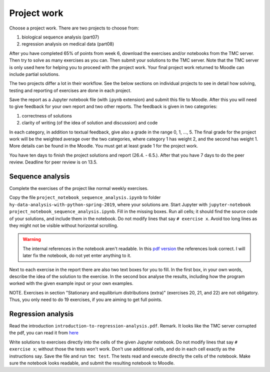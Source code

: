 Project work
============

Choose a project work. There are two projects to choose from:

1. biological sequence analysis (part07)
2. regression analysis on medical data (part08)
   
After you have completed 65% of points from week 6, download the exercises
and/or notebooks from the TMC server.
Then try to solve as many exercises as you can.
Then submit your solutions to the TMC server.
Note that the TMC server is only used here for helping you
to proceed with the project work. Your final project work
returned to Moodle can include partial solutions.

The two projects differ a lot in their workflow. See the below sections
on individual projects to see in detail how solving, testing and reporting
of exercises are done in each project.

Save the report as a Jupyter notebook file (with ``ipynb`` extension)
and submit this file to Moodle.
After this you will need to give feedback for your own
report and two other reports. The feedback is given in two categories:

1. correctness of solutions
2. clarity of writing (of the idea of solution and discussion) and code
   
In each category, in addition to textual feedback, give also
a grade in the range 0, 1, ..., 5.
The final grade for the project work will be the weighted average
over the two categories, where category 1 has weight 2, and
the second has weight 1. More details can be found in the Moodle.
You must get at least grade 1 for the project work.

You have ten days to finish the project solutions and report
(26.4. - 6.5.). After that you have 7 days to do the peer review.
Deadline for peer review is on 13.5.

Sequence analysis
-----------------

Complete the exercises of the project like normal weekly exercises.

Copy the file ``project_notebook_sequence_analysis.ipynb`` to folder
``hy-data-analysis-with-python-spring-2019``,
where your solutions are. Start Jupyter with
``jupyter-notebook project_notebook_sequence_analysis.ipynb``.
Fill in the missing boxes. Run all cells; it should find the source code
of your solutions, and include them in the notebook. Do not modify lines that say ``# exercise x``.
Avoid too long lines as they might not be visible without horizontal scrolling.

.. warning::
  The internal references in the notebook aren't readable. In this `pdf version
  <https://www.cs.helsinki.fi/u/jttoivon/dap/project_notebook_sequence_analysis.pdf>`__
  the references look correct. I will later fix the notebook, do not yet enter
  anything to it.

Next to each exercise in the report there are also two text boxes for you
to fill. In the first box, in your own words, describe the idea of the
solution to the exercise. In the second box analyse the results,
including how the program worked with the given example input or
your own examples. 

NOTE. Exercises in section "Stationary and equilibrium distributions (extra)"
(exercises 20, 21, and 22) are not obligatory. Thus, you only need to do
19 exercises, if you are aiming to get full points.

Regression analysis
-------------------

Read the introduction ``introduction-to-regression-analysis.pdf``.
Remark. It looks like the TMC server corrupted the pdf, you can read
it from
`here <https://www.cs.helsinki.fi/u/jttoivon/dap/introduction-to-regression-analysis.pdf>`__

Write solutions to exercises directly into the cells of the given Jupyter notebook.
Do not modify lines that say ``# exercise x``; without those the tests won't work.
Don't use additional cells, and do in each cell exactly as the instructions say.
Save the file and run ``tmc test``. The tests read and execute directly the cells
of the notebook.
Make sure the notebook looks readable, and submit the resulting notebook to Moodle.

